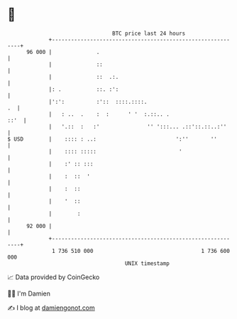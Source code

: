 * 👋

#+begin_example
                                    BTC price last 24 hours                    
                +------------------------------------------------------------+ 
         96 000 |              .                                             | 
                |              ::                                            | 
                |              ::  .:.                                       | 
                |: .           ::. :':                                       | 
                |':':          :'::  ::::.::::.                           .  | 
                |   : ..  .    :  :      ' '  :.::.. .                  ::'  | 
                |   '.::  :   :'               '' ':::... .::'::.::..:''     | 
   $ USD        |    :::: : ..:                         ':''       ''        | 
                |    :::: :::::                          '                   | 
                |    :' :: :::                                               | 
                |    :  ::  '                                                | 
                |    :  ::                                                   | 
                |    '  ::                                                   | 
                |        :                                                   | 
         92 000 |                                                            | 
                +------------------------------------------------------------+ 
                 1 736 510 000                                  1 736 600 000  
                                        UNIX timestamp                         
#+end_example
📈 Data provided by CoinGecko

🧑‍💻 I'm Damien

✍️ I blog at [[https://www.damiengonot.com][damiengonot.com]]
